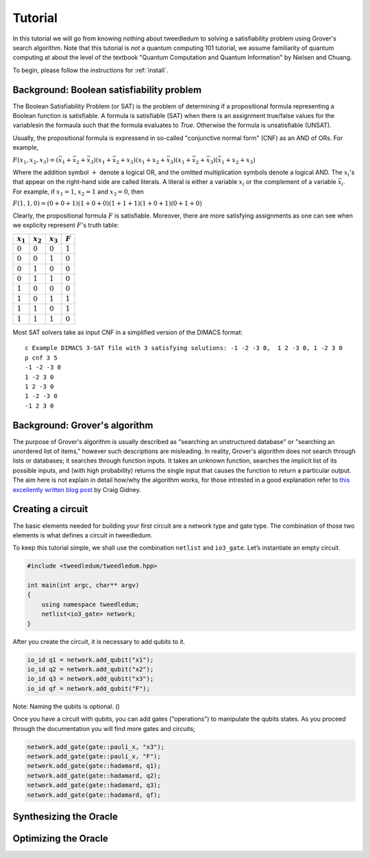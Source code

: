 Tutorial
========

In this tutorial we will go from knowing nothing about tweedledum to solving a
satisfiability problem using Grover's search algorithm. Note that this tutorial
is *not* a quantum computing 101 tutorial, we assume familiarity of quantum
computing at about the level of the textbook "Quantum Computation and Quantum
Information" by Nielsen and Chuang.

To begin, please follow the instructions for :ref:`install`.

Background: Boolean satisfiability problem
------------------------------------------

The Boolean Satisfiability Problem (or SAT) is the problem of determining if a
propositional formula representing a Boolean function is satisfiable. A formula
is satisfiable (SAT) when there is an assignment true/false values for the
variablesin the formaula such that the formula evaluates to *True*. Otherwise
the formula is unsatisfiable (UNSAT).

Usually, the propositional formula is expressend in so-called "conjunctive normal
form" (CNF) as an AND of ORs. For example,

:math:`F(x_1, x_2, x_3) = 
(\bar{x}_1 + \bar{x}_2 + \bar{x}_3)
(x_1 + \bar{x}_2 + x_3)
(x_1 + x_2 + \bar{x}_3)
(x_1 + \bar{x}_2 + \bar{x}_3)
(\bar{x}_1 + x_2 + x_3)`

Where the addition symbol :math:`+` denote a logical OR, and the omitted
multiplication symbols denote a logical AND. The :math:`x_i`'s that
appear on the right-hand side are called literals. A literal is either
a variable :math:`x_i` or the complement of a variable :math:`\bar{x}_i`.
For example, if :math:`x_1 = 1`, :math:`x_2 = 1` and :math:`x_3 = 0`,
then

:math:`F(1, 1, 0) = 
(0 + 0 + 1)
(1 + 0 + 0)
(1 + 1 + 1)
(1 + 0 + 1)
(0 + 1 + 0)`

Clearly, the propositional formula :math:`F` is satisfiable. Moreover, 
there are more satisfying assignments as one can see when we explicity
represent :math:`F`'s truth table:

=========== =========== =========== ==========
:math:`x_1` :math:`x_2` :math:`x_3`  :math:`F`
=========== =========== =========== ==========
:math:`0`    :math:`0`   :math:`0`  :math:`1`
:math:`0`    :math:`0`   :math:`1`  :math:`0`
:math:`0`    :math:`1`   :math:`0`  :math:`0`
:math:`0`    :math:`1`   :math:`1`  :math:`0`
:math:`1`    :math:`0`   :math:`0`  :math:`0`
:math:`1`    :math:`0`   :math:`1`  :math:`1`
:math:`1`    :math:`1`   :math:`0`  :math:`1`
:math:`1`    :math:`1`   :math:`1`  :math:`0`
=========== =========== =========== ==========

Most SAT solvers take as input CNF in a simplified version of the DIMACS format::

  c Example DIMACS 3-SAT file with 3 satisfying solutions: -1 -2 -3 0,  1 2 -3 0, 1 -2 3 0
  p cnf 3 5
  -1 -2 -3 0
  1 -2 3 0
  1 2 -3 0
  1 -2 -3 0
  -1 2 3 0

Background: Grover's algorithm
------------------------------

The purpose of Grover's algorithm is usually described as "searching an
unstructured database" or "searching an unordered list of items," however such
descriptions are misleading. In reality, Grover's algorithm does not search
through lists or databases; it searches through function inputs. It takes an
unknown function, searches the implicit list of its possible inputs, and (with
high probability) returns the single input that causes the function to return a
particular output. The aim here is not explain in detail how/why the algorithm
works, for those intrested in a good explanation refer to 
`this excellently written blog post 
<http://twistedoakstudios.com/blog/Post2644_grovers-quantum-search-algorithm>`_
by Craig Gidney.

Creating a circuit
-------------------

The basic elements needed for building your first circuit are a network type
and gate type. The combination of those two elements is what defines a circuit
in tweedledum. 

To keep this tutorial simple, we shall use the combination ``netlist`` and
``io3_gate``. Let’s instantiate an empty circuit.

.. code-block:: c++

  #include <tweedledum/tweedledum.hpp>

  int main(int argc, char** argv)
  {
      using namespace tweedledum;
      netlist<io3_gate> network;
  }

After you create the circuit, it is necessary to add qubits to it.

.. code-block:: c++

  io_id q1 = network.add_qubit("x1");
  io_id q2 = network.add_qubit("x2");
  io_id q3 = network.add_qubit("x3");
  io_id qf = network.add_qubit("F");

Note: Naming the qubits is optional. ()

Once you have a circuit with qubits, you can add gates ("operations") to
manipulate the qubits states. As you proceed through the documentation you will
find more gates and circuits;

.. code-block:: c++

	network.add_gate(gate::pauli_x, "x3");
	network.add_gate(gate::pauli_x, "F");
	network.add_gate(gate::hadamard, q1);
	network.add_gate(gate::hadamard, q2);
	network.add_gate(gate::hadamard, q3);
	network.add_gate(gate::hadamard, qf);

Synthesizing the Oracle
-----------------------

Optimizing the Oracle
---------------------

.. todo:: Finish writing